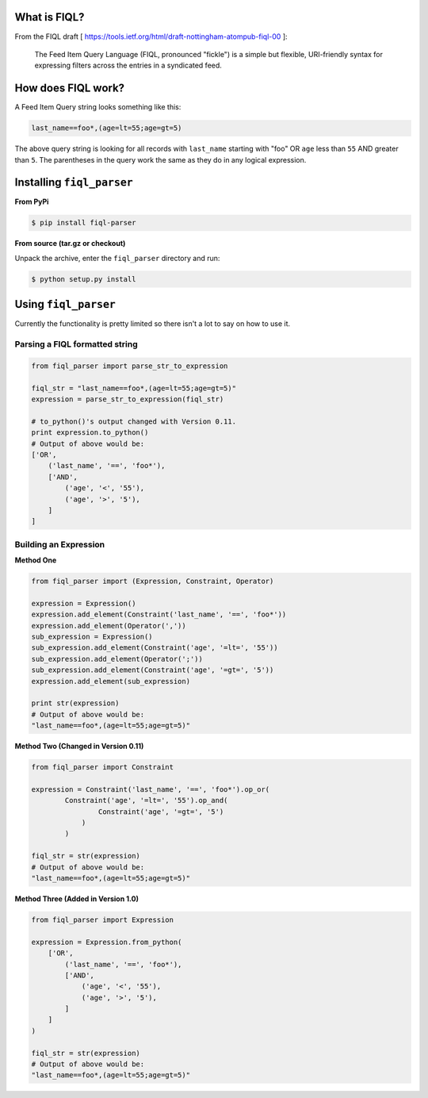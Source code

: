 What is FIQL?
-------------

From the FIQL draft
[ https://tools.ietf.org/html/draft-nottingham-atompub-fiql-00 ]:

    The Feed Item Query Language (FIQL, pronounced "fickle") is a simple
    but flexible, URI-friendly syntax for expressing filters across the
    entries in a syndicated feed.


How does FIQL work?
-------------------

A Feed Item Query string looks something like this:

.. code-block:: http

    last_name==foo*,(age=lt=55;age=gt=5)

The above query string is looking for all records with ``last_name`` starting
with "foo" OR ``age`` less than ``55`` AND greater than ``5``. The parentheses
in the query work the same as they do in any logical expression.

Installing ``fiql_parser``
--------------------------

**From PyPi**

.. code-block:: bash

    $ pip install fiql-parser

**From source (tar.gz or checkout)**

Unpack the archive, enter the ``fiql_parser`` directory and run:

.. code-block:: bash

    $ python setup.py install

Using ``fiql_parser``
---------------------

Currently the functionality is pretty limited so there isn't a lot to say on
how to use it.

Parsing a FIQL formatted string
+++++++++++++++++++++++++++++++

.. code-block:: python

    from fiql_parser import parse_str_to_expression

    fiql_str = "last_name==foo*,(age=lt=55;age=gt=5)"
    expression = parse_str_to_expression(fiql_str)

    # to_python()'s output changed with Version 0.11.
    print expression.to_python()
    # Output of above would be:
    ['OR',
        ('last_name', '==', 'foo*'),
        ['AND',
            ('age', '<', '55'),
            ('age', '>', '5'),
        ]
    ]

Building an Expression
++++++++++++++++++++++

**Method One**

.. code-block:: python

    from fiql_parser import (Expression, Constraint, Operator)

    expression = Expression()
    expression.add_element(Constraint('last_name', '==', 'foo*'))
    expression.add_element(Operator(','))
    sub_expression = Expression()
    sub_expression.add_element(Constraint('age', '=lt=', '55'))
    sub_expression.add_element(Operator(';'))
    sub_expression.add_element(Constraint('age', '=gt=', '5'))
    expression.add_element(sub_expression)

    print str(expression)
    # Output of above would be:
    "last_name==foo*,(age=lt=55;age=gt=5)"

**Method Two (Changed in Version 0.11)**

.. code-block:: python

    from fiql_parser import Constraint

    expression = Constraint('last_name', '==', 'foo*').op_or(
            Constraint('age', '=lt=', '55').op_and(
                    Constraint('age', '=gt=', '5')
                )
            )

    fiql_str = str(expression)
    # Output of above would be:
    "last_name==foo*,(age=lt=55;age=gt=5)"

**Method Three (Added in Version 1.0)**

.. code-block:: python

    from fiql_parser import Expression

    expression = Expression.from_python(
        ['OR',
            ('last_name', '==', 'foo*'),
            ['AND',
                ('age', '<', '55'),
                ('age', '>', '5'),
            ]
        ]
    )

    fiql_str = str(expression)
    # Output of above would be:
    "last_name==foo*,(age=lt=55;age=gt=5)"
